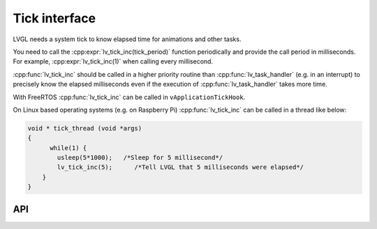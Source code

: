 .. _tick:

==============
Tick interface
==============

LVGL needs a system tick to know elapsed time for animations and other
tasks.

You need to call the :cpp:expr:`lv_tick_inc(tick_period)` function periodically
and provide the call period in milliseconds. For example,
:cpp:expr:`lv_tick_inc(1)` when calling every millisecond.

:cpp:func:`lv_tick_inc` should be called in a higher priority routine than
:cpp:func:`lv_task_handler` (e.g. in an interrupt) to precisely know the
elapsed milliseconds even if the execution of :cpp:func:`lv_task_handler` takes
more time.

With FreeRTOS :cpp:func:`lv_tick_inc` can be called in ``vApplicationTickHook``.

On Linux based operating systems (e.g. on Raspberry Pi) :cpp:func:`lv_tick_inc`
can be called in a thread like below:

.. code:: c

   void * tick_thread (void *args)
   {
         while(1) {
           usleep(5*1000);   /*Sleep for 5 millisecond*/
           lv_tick_inc(5);      /*Tell LVGL that 5 milliseconds were elapsed*/
       }
   }

API
---
